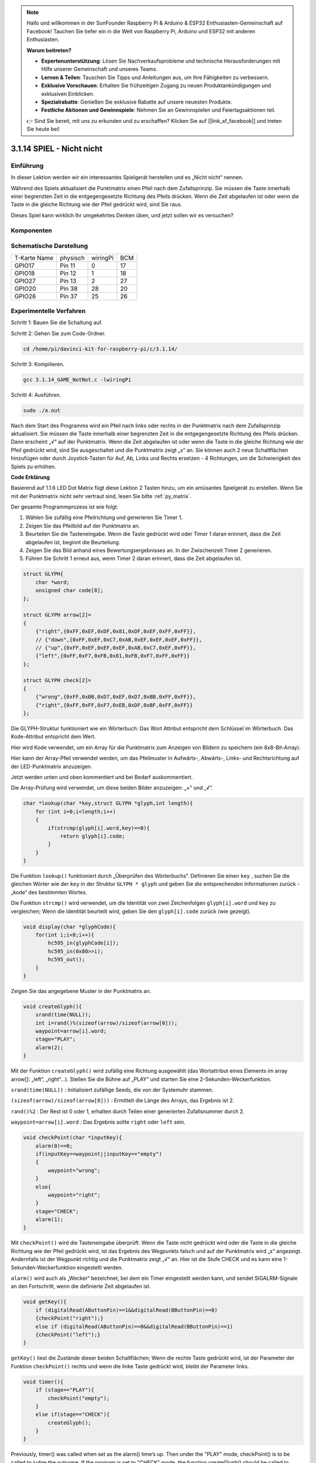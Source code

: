 .. note::

    Hallo und willkommen in der SunFounder Raspberry Pi & Arduino & ESP32 Enthusiasten-Gemeinschaft auf Facebook! Tauchen Sie tiefer ein in die Welt von Raspberry Pi, Arduino und ESP32 mit anderen Enthusiasten.

    **Warum beitreten?**

    - **Expertenunterstützung**: Lösen Sie Nachverkaufsprobleme und technische Herausforderungen mit Hilfe unserer Gemeinschaft und unseres Teams.
    - **Lernen & Teilen**: Tauschen Sie Tipps und Anleitungen aus, um Ihre Fähigkeiten zu verbessern.
    - **Exklusive Vorschauen**: Erhalten Sie frühzeitigen Zugang zu neuen Produktankündigungen und exklusiven Einblicken.
    - **Spezialrabatte**: Genießen Sie exklusive Rabatte auf unsere neuesten Produkte.
    - **Festliche Aktionen und Gewinnspiele**: Nehmen Sie an Gewinnspielen und Feiertagsaktionen teil.

    👉 Sind Sie bereit, mit uns zu erkunden und zu erschaffen? Klicken Sie auf [|link_sf_facebook|] und treten Sie heute bei!


3.1.14 SPIEL - Nicht nicht
===============================

Einführung
--------------------

In dieser Lektion werden wir ein interessantes Spielgerät herstellen und es „Nicht nicht“ nennen.

Während des Spiels aktualisiert die Punktmatrix einen Pfeil nach dem Zufallsprinzip. Sie müssen die Taste innerhalb einer begrenzten Zeit in die entgegengesetzte Richtung des Pfeils drücken. Wenn die Zeit abgelaufen ist oder wenn die Taste in die gleiche Richtung wie der Pfeil gedrückt wird, sind Sie raus.

Dieses Spiel kann wirklich Ihr umgekehrtes Denken üben, und jetzt sollen wir es versuchen?

Komponenten
---------------

.. image:: ../img/list_GAME_Not_Not.png
    :align: center

Schematische Darstellung
----------------------------------

============ ======== ======== ===
T-Karte Name physisch wiringPi BCM
GPIO17       Pin 11   0        17
GPIO18       Pin 12   1        18
GPIO27       Pin 13   2        27
GPIO20       Pin 38   28       20
GPIO26       Pin 37   25       26
============ ======== ======== ===

.. image:: ../img/Schematic_three_one14.png
   :align: center

Experimentelle Verfahren
-----------------------------

Schritt 1: Bauen Sie die Schaltung auf.

.. image:: ../img/image280.png
    :width: 800


Schritt 2: Gehen Sie zum Code-Ordner.

.. raw:: html

   <run></run>

.. code-block::

    cd /home/pi/davinci-kit-for-raspberry-pi/c/3.1.14/

Schritt 3: Kompilieren.

.. raw:: html

   <run></run>

.. code-block::

    gcc 3.1.14_GAME_NotNot.c -lwiringPi

Schritt 4: Ausführen.

.. raw:: html

   <run></run>

.. code-block::

     sudo ./a.out

Nach dem Start des Programms wird ein Pfeil nach links oder rechts in der Punktmatrix nach dem Zufallsprinzip aktualisiert. Sie müssen die Taste innerhalb einer begrenzten Zeit in die entgegengesetzte Richtung des Pfeils drücken. Dann erscheint „√“ auf der Punktmatrix. Wenn die Zeit abgelaufen ist oder wenn die Taste in die gleiche Richtung wie der Pfeil gedrückt wird, sind Sie ausgeschaltet und die Punktmatrix zeigt „x“ an. Sie können auch 2 neue Schaltflächen hinzufügen oder durch Joystick-Tasten für Auf, Ab, Links und Rechts ersetzen - 4 Richtungen, 
um die Schwierigkeit des Spiels zu erhöhen.

**Code Erklärung**

Basierend auf 1.1.6 LED Dot Matrix fügt diese Lektion 2 Tasten hinzu, um ein amüsantes Spielgerät zu erstellen. Wenn Sie mit der Punktmatrix nicht sehr vertraut sind, lesen Sie bitte :ref:`py_matrix`.

Der gesamte Programmprozess ist wie folgt:

1. Wählen Sie zufällig eine Pfeilrichtung und generieren Sie Timer 1.

#. Zeigen Sie das Pfeilbild auf der Punktmatrix an.

#. Beurteilen Sie die Tasteneingabe. Wenn die Taste gedrückt wird oder Timer 1 daran erinnert, dass die Zeit abgelaufen ist, beginnt die Beurteilung.

#. Zeigen Sie das Bild anhand eines Bewertungsergebnisses an. In der Zwischenzeit Timer 2 generieren.

#. Führen Sie Schritt 1 erneut aus, wenn Timer 2 daran erinnert, dass die Zeit abgelaufen ist.

.. code-block:: c

    struct GLYPH{
        char *word;
        unsigned char code[8];
    };

    struct GLYPH arrow[2]=
    {
        {"right",{0xFF,0xEF,0xDF,0x81,0xDF,0xEF,0xFF,0xFF}},
        // {"down",{0xFF,0xEF,0xC7,0xAB,0xEF,0xEF,0xEF,0xFF}},
        // {"up",{0xFF,0xEF,0xEF,0xEF,0xAB,0xC7,0xEF,0xFF}},    
        {"left",{0xFF,0xF7,0xFB,0x81,0xFB,0xF7,0xFF,0xFF}}
    };

    struct GLYPH check[2]=
    {
        {"wrong",{0xFF,0xBB,0xD7,0xEF,0xD7,0xBB,0xFF,0xFF}},
        {"right",{0xFF,0xFF,0xF7,0xEB,0xDF,0xBF,0xFF,0xFF}}
    };

Die GLYPH-Struktur funktioniert wie ein Wörterbuch: Das Wort Attribut entspricht dem Schlüssel im Wörterbuch. Das Kode-Attribut entspricht dem Wert.

Hier wird Kode verwendet, um ein Array für die Punktmatrix zum Anzeigen von Bildern zu speichern (ein 8x8-Bit-Array).

Hier kann der Array-Pfeil verwendet werden, um das Pfeilmuster in Aufwärts-, Abwärts-, Links- und Rechtsrichtung auf der LED-Punktmatrix anzuzeigen.

Jetzt werden unten und oben kommentiert und bei Bedarf auskommentiert.

Die Array-Prüfung wird verwendet, um diese beiden Bilder anzuzeigen: „×“ und „√“.

.. code-block:: c

    char *lookup(char *key,struct GLYPH *glyph,int length){
        for (int i=0;i<length;i++)
        {
            if(strcmp(glyph[i].word,key)==0){
                return glyph[i].code;
            }
        }    
    }


Die Funktion ``lookup()`` funktioniert durch „Überprüfen des Wörterbuchs“. Definieren Sie einen ``key`` , 
suchen Sie die gleichen Wörter wie der ``key`` in der Struktur ``GLYPH * glyph`` und geben Sie die entsprechenden Informationen zurück - „kode“ des bestimmten Wortes.

Die Funktion ``strcmp()`` wird verwendet, 
um die Identität von zwei Zeichenfolgen ``glyph[i].word`` und ``key`` zu vergleichen; 
Wenn die Identität beurteilt wird, geben Sie den ``glyph[i].code`` zurück (wie gezeigt).

.. code-block:: c

    void display(char *glyphCode){
        for(int i;i<8;i++){
            hc595_in(glyphCode[i]);
            hc595_in(0x80>>i);
            hc595_out();
        }
    }

Zeigen Sie das angegebene Muster in der Punktmatrix an.

.. code-block:: c

    void createGlyph(){
        srand(time(NULL));
        int i=rand()%(sizeof(arrow)/sizeof(arrow[0]));
        waypoint=arrow[i].word;
        stage="PLAY";
        alarm(2);
    }


Mit der Funktion ``createGlyph()`` wird zufällig eine Richtung ausgewählt (das Wortattribut eines Elements im array arrow[]: „left“, „right“…). Stellen Sie die Bühne auf „PLAY“ und starten Sie eine 2-Sekunden-Weckerfunktion.

``srand(time(NULL))`` : Initialisiert zufällige Seeds, die von der Systemuhr stammen.

``(sizeof(arrow)/sizeof(arrow[0]))`` : Ermittelt die Länge des Arrays, das Ergebnis ist 2.

``rand()%2`` : Der Rest ist 0 oder 1, erhalten durch Teilen einer generierten Zufallsnummer durch 2.

``waypoint=arrow[i].word`` : Das Ergebnis sollte ``right`` oder ``left`` sein.

.. code-block:: c

    void checkPoint(char *inputKey){
        alarm(0)==0;
        if(inputKey==waypoint||inputKey=="empty")
        {
            waypoint="wrong";
        }
        else{
            waypoint="right";
        }
        stage="CHECK";
        alarm(1);
    }


Mit ``checkPoint()`` wird die Tasteneingabe überprüft. 
Wenn die Taste nicht gedrückt wird oder die Taste in die gleiche Richtung wie der Pfeil gedrückt wird, 
ist das Ergebnis des Wegpunkts falsch und auf der Punktmatrix wird „x“ angezeigt. 
Andernfalls ist der Wegpunkt richtig und die Punktmatrix zeigt „√“ an. 
Hier ist die Stufe CHECK und es kann eine 1-Sekunden-Weckerfunktion eingestellt werden.

``alarm()`` wird auch als „Wecker“ bezeichnet, bei dem ein Timer eingestellt werden kann, 
und sendet SIGALRM-Signale an den Fortschritt, wenn die definierte Zeit abgelaufen ist.

.. code-block:: c

    void getKey(){
        if (digitalRead(AButtonPin)==1&&digitalRead(BButtonPin)==0)
        {checkPoint("right");}
        else if (digitalRead(AButtonPin)==0&&digitalRead(BButtonPin)==1)
        {checkPoint("left");}
    }


``getKey()`` liest die Zustände dieser beiden Schaltflächen; 
Wenn die rechte Taste gedrückt wird, ist der Parameter der Funktion ``checkPoint()``
rechts und wenn die linke Taste gedrückt wird, bleibt der Parameter links.

.. code-block:: c

    void timer(){
        if (stage=="PLAY"){
            checkPoint("empty");
        }
        else if(stage=="CHECK"){
            createGlyph();
        }
    }

Previously, timer() was called when set as the alarm() time’s up. Then
under the \"PLAY\" mode, checkPoint() is to be called to judge the
outcome. If the program is set to \"CHECK\" mode, the function
createGlyph() should be called to select new patterns.


Zuvor wurde ``timer()`` aufgerufen, 
wenn die Alarmzeit abgelaufen ist. 
Im Modus „PLAY“ soll dann ``checkPoint()`` aufgerufen werden, 
um das Ergebnis zu beurteilen. 
Wenn das Programm auf den Modus „CHECK“ eingestellt ist, sollte die Funktion ``createGlyph()`` aufgerufen werden, 
um neue Muster auszuwählen.


.. code-block:: c

    void main(){
        setup();
        signal(SIGALRM,timer);
        createGlyph();
        char *code = NULL;
        while(1){
            if (stage == "PLAY")
            {
                code=lookup(waypoint,arrow,sizeof(arrow)/sizeof(arrow[0]));
                display(code);
                getKey();
            }
            else if(stage == "CHECK")
            {
                code = lookup(waypoint,check,sizeof(check)/sizeof(check[0]));
                display(code);
            }
        }
    }


Die Funktionsweise des Funktions ``signal(SIGALRM,timer)`` : Aufruf der Funktion ``timer()``, 
wenn ein ``SIGALRM`` -Signal (vom Weckerfunktions ``alarm()`` erzeugt) empfangen wird.

Wenn das Programm startet, rufen Sie zunächst einmal ``createGlyph()`` auf und starten Sie dann die Schleife.

In der Schleife: Im PLAY-Modus zeigt die Punktmatrix Pfeilmuster an und überprüft den Schaltflächenstatus. Im CHECK-Modus wird „x“ oder „√“ angezeigt.
